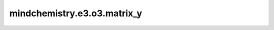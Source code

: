 mindchemistry.e3.o3.matrix_y
============================

.. py:function:: mindchemistry.e3.o3.matrix_y(angle)

    给出给定角度下绕y轴的旋转矩阵。

    参数:
        - **angle** (Union[Tensor[float32], List[float], Tuple[float], ndarray[np.float32], float]) - 围绕y轴的旋转角度。形状为:math:`(...)`。

    返回:
        - **output** (Tensor) - 围绕y轴的旋转矩阵。输出的形状为 :math:`(..., 3, 3)`。
